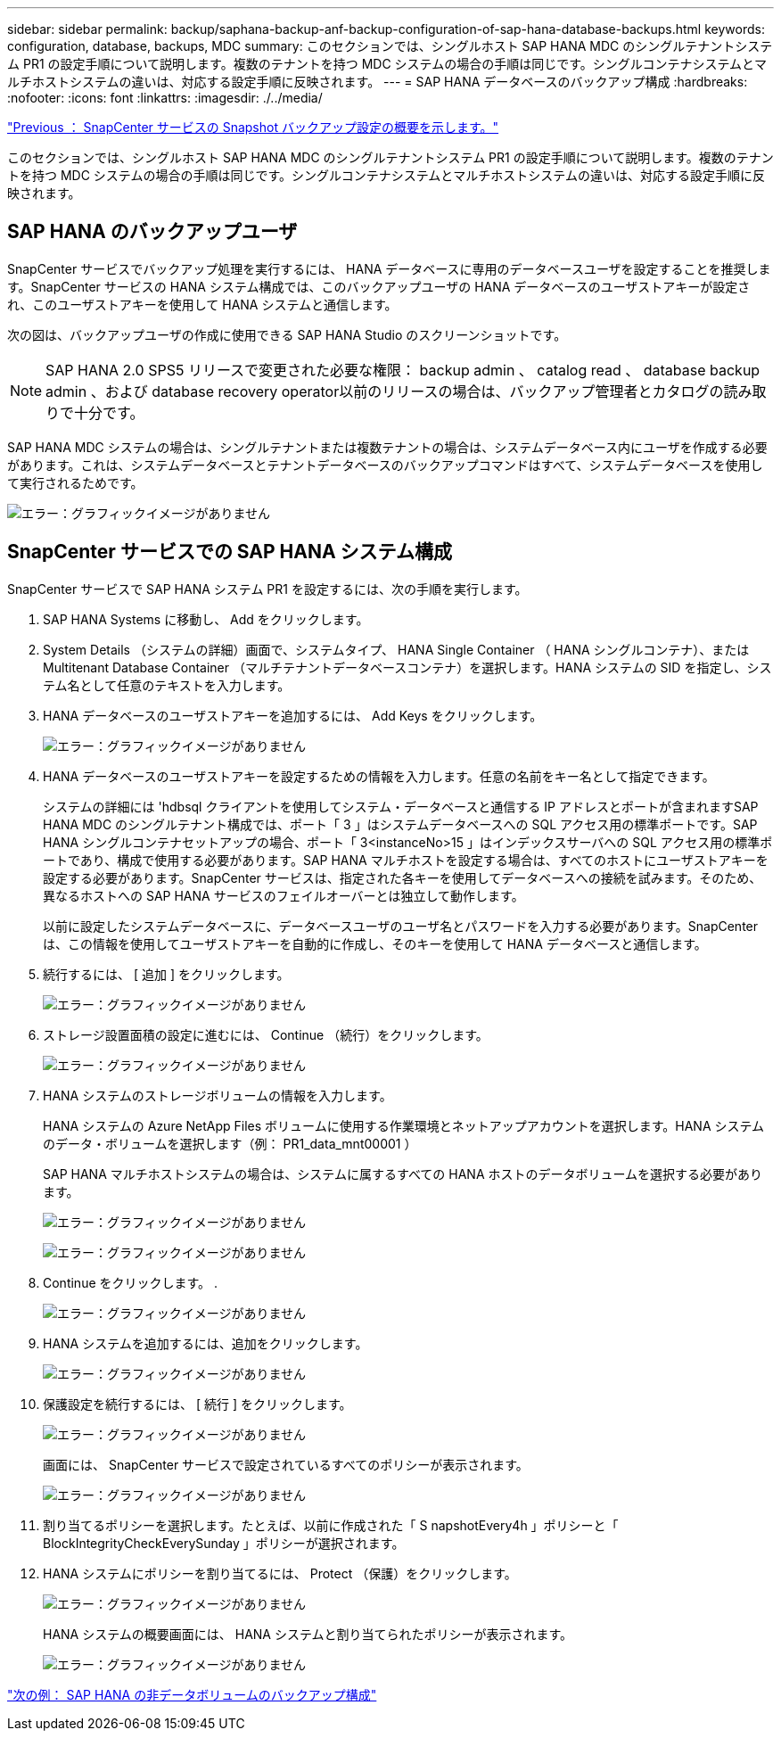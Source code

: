 ---
sidebar: sidebar 
permalink: backup/saphana-backup-anf-backup-configuration-of-sap-hana-database-backups.html 
keywords: configuration, database, backups, MDC 
summary: このセクションでは、シングルホスト SAP HANA MDC のシングルテナントシステム PR1 の設定手順について説明します。複数のテナントを持つ MDC システムの場合の手順は同じです。シングルコンテナシステムとマルチホストシステムの違いは、対応する設定手順に反映されます。 
---
= SAP HANA データベースのバックアップ構成
:hardbreaks:
:nofooter: 
:icons: font
:linkattrs: 
:imagesdir: ./../media/


link:saphana-backup-anf-snapcenter-service-snapshot-backup-configuration-overview.html["Previous ： SnapCenter サービスの Snapshot バックアップ設定の概要を示します。"]

このセクションでは、シングルホスト SAP HANA MDC のシングルテナントシステム PR1 の設定手順について説明します。複数のテナントを持つ MDC システムの場合の手順は同じです。シングルコンテナシステムとマルチホストシステムの違いは、対応する設定手順に反映されます。



== SAP HANA のバックアップユーザ

SnapCenter サービスでバックアップ処理を実行するには、 HANA データベースに専用のデータベースユーザを設定することを推奨します。SnapCenter サービスの HANA システム構成では、このバックアップユーザの HANA データベースのユーザストアキーが設定され、このユーザストアキーを使用して HANA システムと通信します。

次の図は、バックアップユーザの作成に使用できる SAP HANA Studio のスクリーンショットです。


NOTE: SAP HANA 2.0 SPS5 リリースで変更された必要な権限： backup admin 、 catalog read 、 database backup admin 、および database recovery operator以前のリリースの場合は、バックアップ管理者とカタログの読み取りで十分です。

SAP HANA MDC システムの場合は、シングルテナントまたは複数テナントの場合は、システムデータベース内にユーザを作成する必要があります。これは、システムデータベースとテナントデータベースのバックアップコマンドはすべて、システムデータベースを使用して実行されるためです。

image:saphana-backup-anf-image19.png["エラー：グラフィックイメージがありません"]



== SnapCenter サービスでの SAP HANA システム構成

SnapCenter サービスで SAP HANA システム PR1 を設定するには、次の手順を実行します。

. SAP HANA Systems に移動し、 Add をクリックします。
. System Details （システムの詳細）画面で、システムタイプ、 HANA Single Container （ HANA シングルコンテナ）、または Multitenant Database Container （マルチテナントデータベースコンテナ）を選択します。HANA システムの SID を指定し、システム名として任意のテキストを入力します。
. HANA データベースのユーザストアキーを追加するには、 Add Keys をクリックします。
+
image:saphana-backup-anf-image20.png["エラー：グラフィックイメージがありません"]

. HANA データベースのユーザストアキーを設定するための情報を入力します。任意の名前をキー名として指定できます。
+
システムの詳細には 'hdbsql クライアントを使用してシステム・データベースと通信する IP アドレスとポートが含まれますSAP HANA MDC のシングルテナント構成では、ポート「 3 」はシステムデータベースへの SQL アクセス用の標準ポートです。SAP HANA シングルコンテナセットアップの場合、ポート「 3<instanceNo>15 」はインデックスサーバへの SQL アクセス用の標準ポートであり、構成で使用する必要があります。SAP HANA マルチホストを設定する場合は、すべてのホストにユーザストアキーを設定する必要があります。SnapCenter サービスは、指定された各キーを使用してデータベースへの接続を試みます。そのため、異なるホストへの SAP HANA サービスのフェイルオーバーとは独立して動作します。

+
以前に設定したシステムデータベースに、データベースユーザのユーザ名とパスワードを入力する必要があります。SnapCenter は、この情報を使用してユーザストアキーを自動的に作成し、そのキーを使用して HANA データベースと通信します。

. 続行するには、 [ 追加 ] をクリックします。
+
image:saphana-backup-anf-image21.png["エラー：グラフィックイメージがありません"]

. ストレージ設置面積の設定に進むには、 Continue （続行）をクリックします。
+
image:saphana-backup-anf-image22.png["エラー：グラフィックイメージがありません"]

. HANA システムのストレージボリュームの情報を入力します。
+
HANA システムの Azure NetApp Files ボリュームに使用する作業環境とネットアップアカウントを選択します。HANA システムのデータ・ボリュームを選択します（例： PR1_data_mnt00001 ）

+
SAP HANA マルチホストシステムの場合は、システムに属するすべての HANA ホストのデータボリュームを選択する必要があります。

+
image:saphana-backup-anf-image23.png["エラー：グラフィックイメージがありません"]

+
image:saphana-backup-anf-image24.png["エラー：グラフィックイメージがありません"]

. Continue をクリックします。 .
+
image:saphana-backup-anf-image25.png["エラー：グラフィックイメージがありません"]

. HANA システムを追加するには、追加をクリックします。
+
image:saphana-backup-anf-image26.png["エラー：グラフィックイメージがありません"]

. 保護設定を続行するには、 [ 続行 ] をクリックします。
+
image:saphana-backup-anf-image27.png["エラー：グラフィックイメージがありません"]

+
画面には、 SnapCenter サービスで設定されているすべてのポリシーが表示されます。

+
image:saphana-backup-anf-image28.png["エラー：グラフィックイメージがありません"]

. 割り当てるポリシーを選択します。たとえば、以前に作成された「 S napshotEvery4h 」ポリシーと「 BlockIntegrityCheckEverySunday 」ポリシーが選択されます。
. HANA システムにポリシーを割り当てるには、 Protect （保護）をクリックします。
+
image:saphana-backup-anf-image29.png["エラー：グラフィックイメージがありません"]

+
HANA システムの概要画面には、 HANA システムと割り当てられたポリシーが表示されます。

+
image:saphana-backup-anf-image30.png["エラー：グラフィックイメージがありません"]



link:saphana-backup-anf-backup-configuration-of-sap-hana-non-data-volumes.html["次の例： SAP HANA の非データボリュームのバックアップ構成"]
